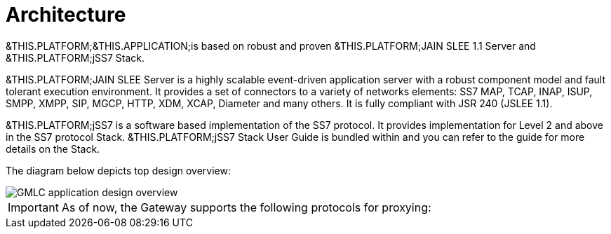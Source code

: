 [[_design_overview]]
= Architecture
:doctype: book
:sectnums:
:toc: left
:icons: font
:experimental:
:sourcedir: .

&THIS.PLATFORM;&THIS.APPLICATION;is based on robust and proven &THIS.PLATFORM;JAIN SLEE 1.1 Server and &THIS.PLATFORM;jSS7 Stack. 

&THIS.PLATFORM;JAIN SLEE Server is a highly scalable event-driven application server with a robust component model and fault tolerant execution environment.
It provides a set of connectors to a variety of networks elements: SS7 MAP, TCAP, INAP, ISUP, SMPP, XMPP, SIP, MGCP, HTTP, XDM, XCAP, Diameter and many others.
It is fully compliant with JSR 240 (JSLEE 1.1). 

&THIS.PLATFORM;jSS7 is a software based implementation of the SS7 protocol.
It provides implementation for Level 2 and above in the SS7 protocol Stack. &THIS.PLATFORM;jSS7 Stack User Guide is bundled within and you can refer to the guide for more details on the Stack. 

The diagram below depicts top design overview:


image::images/GMLC-application-design-overview.png[]

[IMPORTANT]
====
As of now, the Gateway supports the following protocols for proxying: 

====